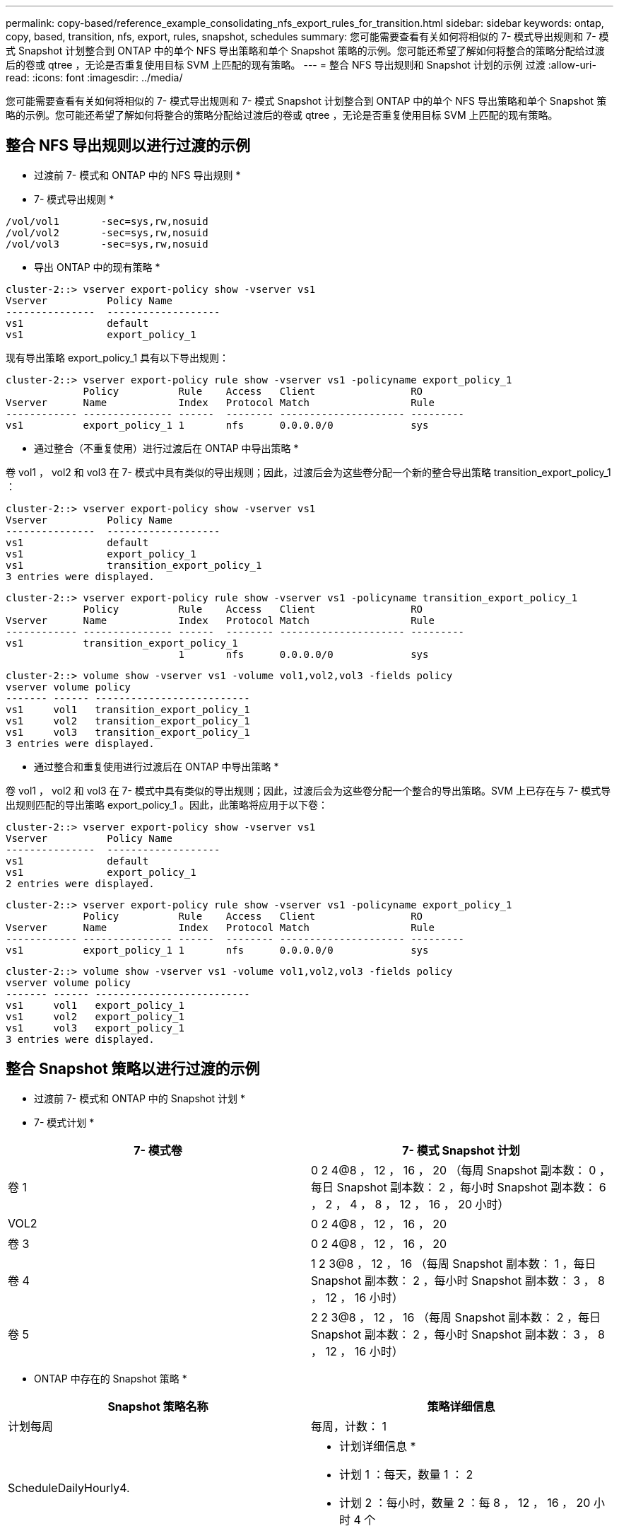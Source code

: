 ---
permalink: copy-based/reference_example_consolidating_nfs_export_rules_for_transition.html 
sidebar: sidebar 
keywords: ontap, copy, based, transition, nfs, export, rules, snapshot, schedules 
summary: 您可能需要查看有关如何将相似的 7- 模式导出规则和 7- 模式 Snapshot 计划整合到 ONTAP 中的单个 NFS 导出策略和单个 Snapshot 策略的示例。您可能还希望了解如何将整合的策略分配给过渡后的卷或 qtree ，无论是否重复使用目标 SVM 上匹配的现有策略。 
---
= 整合 NFS 导出规则和 Snapshot 计划的示例 过渡
:allow-uri-read: 
:icons: font
:imagesdir: ../media/


[role="lead"]
您可能需要查看有关如何将相似的 7- 模式导出规则和 7- 模式 Snapshot 计划整合到 ONTAP 中的单个 NFS 导出策略和单个 Snapshot 策略的示例。您可能还希望了解如何将整合的策略分配给过渡后的卷或 qtree ，无论是否重复使用目标 SVM 上匹配的现有策略。



== 整合 NFS 导出规则以进行过渡的示例

* 过渡前 7- 模式和 ONTAP 中的 NFS 导出规则 *

* 7- 模式导出规则 *

[listing]
----
/vol/vol1       -sec=sys,rw,nosuid
/vol/vol2       -sec=sys,rw,nosuid
/vol/vol3       -sec=sys,rw,nosuid
----
* 导出 ONTAP 中的现有策略 *

[listing]
----
cluster-2::> vserver export-policy show -vserver vs1
Vserver          Policy Name
---------------  -------------------
vs1              default
vs1              export_policy_1
----
现有导出策略 export_policy_1 具有以下导出规则：

[listing]
----
cluster-2::> vserver export-policy rule show -vserver vs1 -policyname export_policy_1
             Policy          Rule    Access   Client                RO
Vserver      Name            Index   Protocol Match                 Rule
------------ --------------- ------  -------- --------------------- ---------
vs1          export_policy_1 1       nfs      0.0.0.0/0             sys
----
* 通过整合（不重复使用）进行过渡后在 ONTAP 中导出策略 *

卷 vol1 ， vol2 和 vol3 在 7- 模式中具有类似的导出规则；因此，过渡后会为这些卷分配一个新的整合导出策略 transition_export_policy_1 ：

[listing]
----
cluster-2::> vserver export-policy show -vserver vs1
Vserver          Policy Name
---------------  -------------------
vs1              default
vs1              export_policy_1
vs1              transition_export_policy_1
3 entries were displayed.
----
[listing]
----
cluster-2::> vserver export-policy rule show -vserver vs1 -policyname transition_export_policy_1
             Policy          Rule    Access   Client                RO
Vserver      Name            Index   Protocol Match                 Rule
------------ --------------- ------  -------- --------------------- ---------
vs1          transition_export_policy_1
                             1       nfs      0.0.0.0/0             sys
----
[listing]
----
cluster-2::> volume show -vserver vs1 -volume vol1,vol2,vol3 -fields policy
vserver volume policy
------- ------ --------------------------
vs1     vol1   transition_export_policy_1
vs1     vol2   transition_export_policy_1
vs1     vol3   transition_export_policy_1
3 entries were displayed.
----
* 通过整合和重复使用进行过渡后在 ONTAP 中导出策略 *

卷 vol1 ， vol2 和 vol3 在 7- 模式中具有类似的导出规则；因此，过渡后会为这些卷分配一个整合的导出策略。SVM 上已存在与 7- 模式导出规则匹配的导出策略 export_policy_1 。因此，此策略将应用于以下卷：

[listing]
----
cluster-2::> vserver export-policy show -vserver vs1
Vserver          Policy Name
---------------  -------------------
vs1              default
vs1              export_policy_1
2 entries were displayed.
----
[listing]
----
cluster-2::> vserver export-policy rule show -vserver vs1 -policyname export_policy_1
             Policy          Rule    Access   Client                RO
Vserver      Name            Index   Protocol Match                 Rule
------------ --------------- ------  -------- --------------------- ---------
vs1          export_policy_1 1       nfs      0.0.0.0/0             sys
----
[listing]
----
cluster-2::> volume show -vserver vs1 -volume vol1,vol2,vol3 -fields policy
vserver volume policy
------- ------ --------------------------
vs1     vol1   export_policy_1
vs1     vol2   export_policy_1
vs1     vol3   export_policy_1
3 entries were displayed.
----


== 整合 Snapshot 策略以进行过渡的示例

* 过渡前 7- 模式和 ONTAP 中的 Snapshot 计划 *

* 7- 模式计划 *

|===
| 7- 模式卷 | 7- 模式 Snapshot 计划 


 a| 
卷 1
 a| 
0 2 4@8 ， 12 ， 16 ， 20 （每周 Snapshot 副本数： 0 ，每日 Snapshot 副本数： 2 ，每小时 Snapshot 副本数： 6 ， 2 ， 4 ， 8 ， 12 ， 16 ， 20 小时）



 a| 
VOL2
 a| 
0 2 4@8 ， 12 ， 16 ， 20



 a| 
卷 3
 a| 
0 2 4@8 ， 12 ， 16 ， 20



 a| 
卷 4
 a| 
1 2 3@8 ， 12 ， 16 （每周 Snapshot 副本数： 1 ，每日 Snapshot 副本数： 2 ，每小时 Snapshot 副本数： 3 ， 8 ， 12 ， 16 小时）



 a| 
卷 5
 a| 
2 2 3@8 ， 12 ， 16 （每周 Snapshot 副本数： 2 ，每日 Snapshot 副本数： 2 ，每小时 Snapshot 副本数： 3 ， 8 ， 12 ， 16 小时）

|===
* ONTAP 中存在的 Snapshot 策略 *

|===
| Snapshot 策略名称 | 策略详细信息 


 a| 
计划每周
 a| 
每周，计数： 1



 a| 
ScheduleDailyHourly4.
 a| 
* 计划详细信息 *

* 计划 1 ：每天，数量 1 ： 2
* 计划 2 ：每小时，数量 2 ：每 8 ， 12 ， 16 ， 20 小时 4 个




 a| 
计划资源 1.
 a| 
每小时 8 ， 12 ， 16 ， 20 小时，计数： 4

|===
* 通过整合（不重复使用）进行过渡后 ONTAP 中的 Snapshot 策略 *

|===
| 7- 模式卷 | 7- 模式 Snapshot 计划 | ONTAP 中的 Snapshot 策略 


 a| 
卷 1
 a| 
0 2 4@8 ， 12 ， 16 ， 20 （每周 Snapshot 副本数： 0 ，每日 Snapshot 副本数： 2 ，每小时 Snapshot 副本数： 4 ， 8 ， 12 ， 16 ， 20 小时）
 a| 
vol1 ， vol2 和 vol3 的 * 整合策略 *

* 名称： transition_snapshot_policy_0
* 计划详细信息
+
** 计划 1 ：每天，数量 1 ： 2
** 计划 2 ：每小时，数量 2 ：每 8 ， 12 ， 16 ， 20 小时 4 个






 a| 
VOL2
 a| 
0 2 4@8 ， 12 ， 16 ， 20
 a| 
卷 3



 a| 
0 2 4@8 ， 12 ， 16 ， 20
 a| 
卷 4
 a| 
1 2 3@8 ， 12 ， 16 （每周 Snapshot 副本数： 1 ，每日 Snapshot 副本数： 2 ，每小时 Snapshot 副本数： 3 ， 8 ， 12 ， 16 小时）



 a| 
* 名称： transition_snapshot_policy_1
* 计划详细信息
+
** 计划 1 ：每周，数量 1 ： 1
** 计划 2 ：每天，数量 2 ： 2
** 计划 3 ：每小时，数量 3 ：每 8 ， 12 ， 16 小时 3 个



 a| 
卷 5
 a| 
2 2 3@8 ， 12 ， 16 （每周 Snapshot 副本数： 2 ，每日 Snapshot 副本数： 2 ，每小时 Snapshot 副本数： 3 ， 8 ， 12 ， 16 小时）

|===
* 通过整合和重复使用进行过渡后 ONTAP 中的 Snapshot 策略 *

|===
| 7- 模式卷 | 7- 模式 Snapshot 计划 | ONTAP 中的 Snapshot 策略 


 a| 
卷 1
 a| 
0 2 4@8 ， 12 ， 16 ， 20 （每周 Snapshot 副本数： 0 ，每日 Snapshot 副本数： 2 ，每小时 Snapshot 副本数： 4 ， 2 ， 4 ， 8 ， 12 ， 16 ， 20 小时）
 a| 
vol1 ， vol2 和 vol3 的整合策略，可重复使用现有 ONTAP 策略

名称： ScheduleDailyHourly4



 a| 
VOL2
 a| 
0 2 4@8 ， 12 ， 16 ， 20
 a| 
卷 3



 a| 
0 2 4@8 ， 12 ， 16 ， 20
 a| 
卷 4
 a| 
1 2 3@8 ， 12 ， 16 （每周 Snapshot 副本数： 1 ，每日 Snapshot 副本数： 2 ，每小时 Snapshot 副本数： 3 ， 8 ， 12 ， 16 小时）



 a| 
* 名称： transition_snapshot_policy_1
* 计划详细信息
+
** 计划 1 ：每周，数量 1 ： 1
** 计划 2 ：每天，数量 2 ： 2
** 计划 3 ：每小时，数量 3 ：每 8 ， 12 ， 16 小时 3 个



 a| 
卷 5
 a| 
2 2 3@8 ， 12 ， 16 （每周 Snapshot 副本数： 2 ，每日 Snapshot 副本数： 2 ，每小时 Snapshot 副本数： 3 ， 8 ， 12 ， 16 小时）

|===